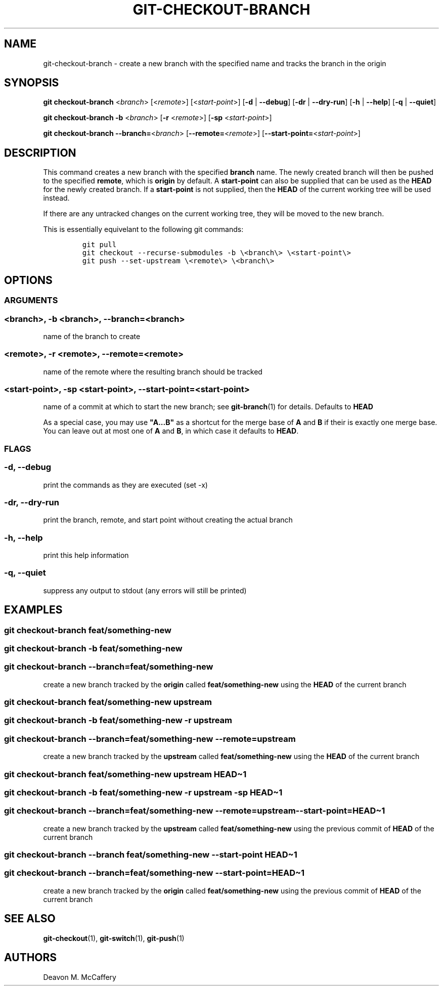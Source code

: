 .TH "GIT-CHECKOUT-BRANCH" "1" "November 18, 2021" "Numonic v1.0.0" "Numonic Manual"
.nh \" Turn off hyphenation by default.
.SH NAME
.PP
git-checkout-branch - create a new branch with the specified name and tracks the branch in the origin
.SH SYNOPSIS
.PP
\f[B]git\f[R] \f[B]checkout-branch\f[R] <\f[I]branch\f[R]> [<\f[I]remote\f[R]>] [<\f[I]start-point\f[R]>] [\f[B]-d\f[R]
| \f[B]--debug\f[R]] [\f[B]-dr\f[R] | \f[B]--dry-run\f[R]] [\f[B]-h\f[R] | \f[B]--help\f[R]] [\f[B]-q\f[R] |
\f[B]--quiet\f[R]]
.PP
\f[B]git\f[R] \f[B]checkout-branch\f[R] \f[B]-b\f[R] <\f[I]branch\f[R]> [\f[B]-r\f[R] <\f[I]remote\f[R]>] [\f[B]-sp\f[R]
<\f[I]start-point\f[R]>]
.PP
\f[B]git\f[R] \f[B]checkout-branch\f[R] \f[B]--branch=\f[R]<\f[I]branch\f[R]> [\f[B]--remote=\f[R]<\f[I]remote\f[R]>]
[\f[B]--start-point=\f[R]<\f[I]start-point\f[R]>]
.SH DESCRIPTION
.PP
This command creates a new branch with the specified \f[B]branch\f[R] name.
The newly created branch will then be pushed to the specified \f[B]remote\f[R], which is \f[B]origin\f[R] by default.
A \f[B]start-point\f[R] can also be supplied that can be used as the \f[B]HEAD\f[R] for the newly created branch.
If a \f[B]start-point\f[R] is not supplied, then the \f[B]HEAD\f[R] of the current working tree will be used instead.
.PP
If there are any untracked changes on the current working tree, they will be moved to the new branch.
.PP
This is essentially equivelant to the following git commands:
.IP
.nf
\f[C]
git pull
git checkout --recurse-submodules -b \[rs]<branch\[rs]> \[rs]<start-point\[rs]>
git push --set-upstream \[rs]<remote\[rs]> \[rs]<branch\[rs]>
\f[R]
.fi
.SH OPTIONS
.SS ARGUMENTS
.SS <branch>, -b <branch>, --branch=<branch>
.PP
name of the branch to create
.SS <remote>, -r <remote>, --remote=<remote>
.PP
name of the remote where the resulting branch should be tracked
.SS <start-point>, -sp <start-point>, --start-point=<start-point>
.PP
name of a commit at which to start the new branch; see \f[B]git-branch\f[R](1) for details.
Defaults to \f[B]HEAD\f[R]
.PP
As a special case, you may use \f[B]\[dq]A...B\[dq]\f[R] as a shortcut for the merge base of \f[B]A\f[R] and \f[B]B\f[R]
if their is exactly one merge base.
You can leave out at most one of \f[B]A\f[R] and \f[B]B\f[R], in which case it defaults to \f[B]HEAD\f[R].
.SS FLAGS
.SS -d, --debug
.PP
print the commands as they are executed (set -x)
.SS -dr, --dry-run
.PP
print the branch, remote, and start point without creating the actual branch
.SS -h, --help
.PP
print this help information
.SS -q, --quiet
.PP
suppress any output to stdout (any errors will still be printed)
.SH EXAMPLES
.SS git checkout-branch feat/something-new
.SS git checkout-branch -b feat/something-new
.SS git checkout-branch --branch=feat/something-new
.PP
create a new branch tracked by the \f[B]origin\f[R] called \f[B]feat/something-new\f[R] using the \f[B]HEAD\f[R] of the
current branch
.SS git checkout-branch feat/something-new upstream
.SS git checkout-branch -b feat/something-new -r upstream
.SS git checkout-branch --branch=feat/something-new --remote=upstream
.PP
create a new branch tracked by the \f[B]upstream\f[R] called \f[B]feat/something-new\f[R] using the \f[B]HEAD\f[R] of
the current branch
.SS git checkout-branch feat/something-new upstream HEAD\[ti]1
.SS git checkout-branch -b feat/something-new -r upstream -sp HEAD\[ti]1
.SS git checkout-branch --branch=feat/something-new --remote=upstream --start-point=HEAD\[ti]1
.PP
create a new branch tracked by the \f[B]upstream\f[R] called \f[B]feat/something-new\f[R] using the previous commit of
\f[B]HEAD\f[R] of the current branch
.SS git checkout-branch --branch feat/something-new --start-point HEAD\[ti]1
.SS git checkout-branch --branch=feat/something-new --start-point=HEAD\[ti]1
.PP
create a new branch tracked by the \f[B]origin\f[R] called \f[B]feat/something-new\f[R] using the previous commit of
\f[B]HEAD\f[R] of the current branch
.SH SEE ALSO
.PP
\f[B]git-checkout\f[R](1), \f[B]git-switch\f[R](1), \f[B]git-push\f[R](1)
.SH AUTHORS
Deavon M. McCaffery
